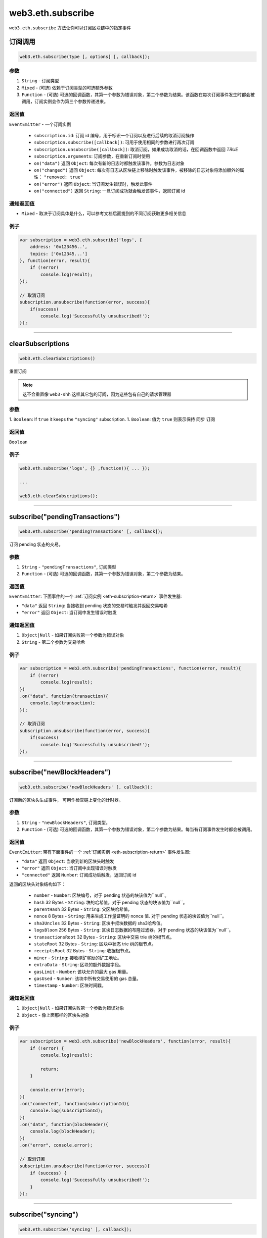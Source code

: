 .. _eth-subscribe:

=====================
web3.eth.subscribe
=====================

``web3.eth.subscribe`` 方法让你可以订阅区块链中的指定事件

订阅调用
=====================

.. code-block:: javascript

    web3.eth.subscribe(type [, options] [, callback]);

----------
参数
----------

1. ``String`` - 订阅类型
2. ``Mixed`` - (可选) 依赖于订阅类型的可选额外参数
3. ``Function`` - (可选) 可选的回调函数，其第一个参数为错误对象，第二个参数为结果。该函数在每次订阅事件发生时都会被调用，订阅实例会作为第三个参数传递进来。

.. _eth-subscription-return:

-------
返回值
-------

``EventEmitter`` - 一个订阅实例

    - ``subscription.id``: 订阅 id 编号，用于标识一个订阅以及进行后续的取消订阅操作
    - ``subscription.subscribe([callback])``: 可用于使用相同的参数进行再次订阅
    - ``subscription.unsubscribe([callback])``: 取消订阅，如果成功取消的话，在回调函数中返回 `TRUE`
    - ``subscription.arguments``: 订阅参数，在重新订阅时使用
    - ``on("data")`` 返回 ``Object``: 每次有新的日志时都触发该事件，参数为日志对象
    - ``on("changed")`` 返回 ``Object``: 每次有日志从区块链上移除时触发该事件，被移除的日志对象将添加额外的属性： ``"removed: true"``
    - ``on("error")`` 返回 ``Object``: 当订阅发生错误时，触发此事件
    - ``on("connected")`` 返回 ``String``: 一旦订阅成功就会触发该事件，返回订阅 id

----------------
通知返回值
----------------

- ``Mixed`` - 取决于订阅具体是什么，可以参考文档后面提到的不同订阅获取更多相关信息

-------
例子
-------

.. code-block:: javascript

    var subscription = web3.eth.subscribe('logs', {
        address: '0x123456..',
        topics: ['0x12345...']
    }, function(error, result){
        if (!error)
            console.log(result);
    });

    // 取消订阅
    subscription.unsubscribe(function(error, success){
        if(success)
            console.log('Successfully unsubscribed!');
    });


------------------------------------------------------------------------------


clearSubscriptions
=====================

.. code-block:: javascript

    web3.eth.clearSubscriptions()

重置订阅

.. note:: 这不会重置像 ``web3-shh`` 这样其它包的订阅，因为这些包有自己的请求管理器

----------
参数
----------

1. ``Boolean``: If ``true`` it keeps the ``"syncing"`` subscription.
1. ``Boolean``: 值为 ``true`` 则表示保持 ``同步`` 订阅

-------
返回值
-------

``Boolean``

-------
例子
-------

.. code-block:: javascript

    web3.eth.subscribe('logs', {} ,function(){ ... });

    ...

    web3.eth.clearSubscriptions();


------------------------------------------------------------------------------


subscribe("pendingTransactions")
===================================

.. code-block:: javascript

    web3.eth.subscribe('pendingTransactions' [, callback]);

订阅 pending 状态的交易。


----------
参数
----------

1. ``String`` - ``"pendingTransactions"``, 订阅类型
2. ``Function`` - (可选) 可选的回调函数，其第一个参数为错误对象，第二个参数为结果。

-------
返回值
-------

``EventEmitter``: 下面事件的一个 :ref:`订阅实例 <eth-subscription-return>` 事件发生器:

- ``"data"`` 返回 ``String``: 当接收到 pending 状态的交易时触发并返回交易哈希
- ``"error"`` 返回 ``Object``: 当订阅中发生错误时触发

----------------
通知返回值
----------------

1. ``Object|Null`` - 如果订阅失败第一个参数为错误对象
2. ``String`` - 第二个参数为交易哈希

-------
例子
-------


.. code-block:: javascript

    var subscription = web3.eth.subscribe('pendingTransactions', function(error, result){
        if (!error)
            console.log(result);
    })
    .on("data", function(transaction){
        console.log(transaction);
    });

    // 取消订阅
    subscription.unsubscribe(function(error, success){
        if(success)
            console.log('Successfully unsubscribed!');
    });


------------------------------------------------------------------------------


subscribe("newBlockHeaders")
===================================

.. code-block:: javascript

    web3.eth.subscribe('newBlockHeaders' [, callback]);

订阅新的区块头生成事件， 可用作检查链上变化的计时器。


----------
参数
----------

1. ``String`` - ``"newBlockHeaders"``, 订阅类型。
2. ``Function`` - (可选) 可选的回调函数，其第一个参数为错误对象，第二个参数为结果。每当有订阅事件发生时都会被调用。

-------
返回值
-------

``EventEmitter``: 带有下面事件的一个 :ref:`订阅实例 <eth-subscription-return>` 事件发生器:

- ``"data"`` 返回 ``Object``: 当收到新的区块头时触发
- ``"error"`` 返回 ``Object``: 当订阅中出现错误时触发
- ``"connected"`` 返回 ``Number``: 订阅成功后触发，返回订阅 id

返回的区块头对象结构如下：

    - ``number`` - ``Number``: 区块编号，对于 pending 状态的块该值为``null``。
    - ``hash`` 32 Bytes - ``String``: 块的哈希值，对于 pending 状态的块该值为``null``。
    - ``parentHash`` 32 Bytes - ``String``: 父区块哈希值。
    - ``nonce`` 8 Bytes - ``String``: 用来生成工作量证明的 nonce 值. 对于 pending 状态的块该值为``null``。
    - ``sha3Uncles`` 32 Bytes - ``String``: 区块中叔块数据的 sha3哈希值。
    - ``logsBloom`` 256 Bytes - ``String``: 区块日志数据的布隆过滤器。对于 pending 状态的块该值为``null``。
    - ``transactionsRoot`` 32 Bytes - ``String``: 区块中交易 trie 树的根节点。
    - ``stateRoot`` 32 Bytes - ``String``: 区块中状态 trie 树的根节点。
    - ``receiptsRoot`` 32 Bytes - ``String``: 收据根节点。
    - ``miner`` - ``String``: 接收挖矿奖励的矿工地址。
    - ``extraData`` - ``String``: 区块的额外数据字段。
    - ``gasLimit`` - ``Number``: 该块允许的最大 gas 用量。
    - ``gasUsed`` - ``Number``: 该块中所有交易使用的 gas 总量。
    - ``timestamp`` - ``Number``: 区块时间戳。

----------------
通知返回值
----------------

1. ``Object|Null`` - 如果订阅失败第一个参数为错误对象
2. ``Object`` - 像上面那样的区块头对象

-------
例子
-------


.. code-block:: javascript

    var subscription = web3.eth.subscribe('newBlockHeaders', function(error, result){
        if (!error) {
            console.log(result);

            return;
        }

        console.error(error);
    })
    .on("connected", function(subscriptionId){
        console.log(subscriptionId);
    })
    .on("data", function(blockHeader){
        console.log(blockHeader);
    })
    .on("error", console.error);

    // 取消订阅
    subscription.unsubscribe(function(error, success){
        if (success) {
            console.log('Successfully unsubscribed!');
        }
    });

------------------------------------------------------------------------------


subscribe("syncing")
=====================

.. code-block:: javascript

    web3.eth.subscribe('syncing' [, callback]);

订阅同步事件。当节点正在同步数据时将返回一个同步对象，同步结束后返回 ``FALSE``。

----------
参数
----------

1. ``String`` - ``"syncing"``, 订阅类型
2. ``Function`` - (可选) 可选的回调函数，其第一个参数为错误对象，第二个参数为结果。每当有订阅事件发生时都会被调用。

-------
返回值
-------

``EventEmitter``: 带有下面事件的一个 :ref:`订阅实例 <eth-subscription-return>` 事件发生器:

- ``"data"`` 返回 ``Object``: 收到同步对象时触发
- ``"changed"`` 返回 ``Object``: 当同步状态由 ``true`` 变为 ``false`` 时触发
- ``"error"`` 返回 ``Object``: 当订阅中出现错误时触发

要了解返回事件对象的结构，可查看 :ref:`web3.eth.isSyncing 返回值 <eth-issyncing-return>`。

----------------
通知返回值
----------------

1. ``Object|Null`` - 如果订阅失败第一个参数为错误对象
2. ``Object|Boolean`` - 同步对象, 同步开始后返回 ``true``，同步结束后返回 `false`

-------
例子
-------


.. code-block:: javascript

    var subscription = web3.eth.subscribe('syncing', function(error, sync){
        if (!error)
            console.log(sync);
    })
    .on("data", function(sync){
        // 一些同步状态数据
    })
    .on("changed", function(isSyncing){
        if(isSyncing) {
            // 暂停应用操作
        } else {
            // 重启应用操作
        }
    });

    // 取消订阅
    subscription.unsubscribe(function(error, success){
        if(success)
            console.log('Successfully unsubscribed!');
    });

------------------------------------------------------------------------------


subscribe("logs")
=====================

.. code-block:: javascript

    web3.eth.subscribe('logs', options [, callback]);

订阅日志，并按指定条件进行过滤。
如果一个有效的 ``fromBlock`` 属性被指定，Web3 会提取从这个点开始的日志，必要时回填返回值。

----------
参数
----------

1. ``"logs"`` - ``String``, 订阅类型
2. ``Object`` - 订阅选项
  - ``fromBlock`` - ``Number``: 最早区块编号， 默认为 ``null``。
  - ``address`` - ``String|Array``: 地址或地址列表，仅订阅来自这些指定账户地址的日志。
  - ``topics`` - ``Array``: 一个主题数组，数组中每个元素都应出现在日志项中。 数组中主题的顺序是很重要的, 如果你不想监听某个主题可以用 ``null`` 值, 比如 ``[null, '0x00...']``. 你也可以为每个主题传入另外一个数组来表示主题选项， 比如 ``[null, ['option1', 'option2']]``
3. ``callback`` - ``Function``: (可选) 可选的回调函数，其第一个参数为错误对象，第二个参数为结果。每当有订阅事件发生时都会被调用。

-------
返回值
-------

``EventEmitter``: 带有下面事件的一个 :ref:`订阅实例 <eth-subscription-return>` 事件发生器:

- ``"data"`` 返回 ``Object``: 接收到新日志时触发，参数为日志对象
- ``"changed"`` 返回 ``Object``: 日志从链上移除时触发，该日志同时带有附加属性 ``"removed: true"``
- ``"error"`` 返回 ``Object``: 当订阅中出现错误时触发
- ``"connected"`` 返回 ``Number``: 订阅成功后触发，返回订阅 id

要了解返回的事件对象结构，可查看 :ref:`web3.eth.getPastEvents 返回值 <eth-getpastlogs-return>`.

----------------
通知返回值
----------------

1. ``Object|Null`` - 如果订阅失败第一个参数为错误对象
2. ``Object`` - 日志对象，类似于 :ref:`web3.eth.getPastEvents 返回值 <eth-getpastlogs-return>`.

-------
例子
-------


.. code-block:: javascript

    var subscription = web3.eth.subscribe('logs', {
        address: '0x123456..',
        topics: ['0x12345...']
    }, function(error, result){
        if (!error)
            console.log(result);
    })
    .on("connected", function(subscriptionId){
        console.log(subscriptionId);
    })
    .on("data", function(log){
        console.log(log);
    })
    .on("changed", function(log){
    });

    // 取消订阅
    subscription.unsubscribe(function(error, success){
        if(success)
            console.log('Successfully unsubscribed!');
    });
